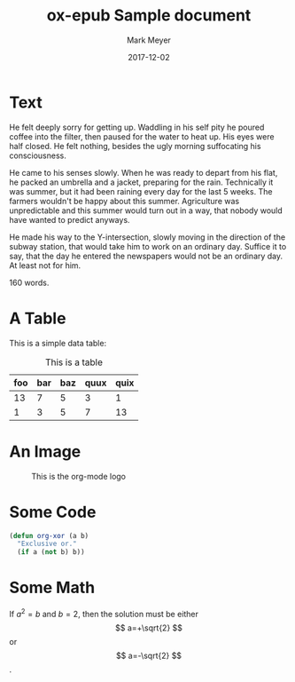 #+TITLE: ox-epub Sample document
#+UID: http://ofosos.org/epub/sample.org
#+DATE: 2017-12-02
#+AUTHOR: Mark Meyer
#+OPTIONS: tex:dvipng

* Text

He felt deeply sorry for getting up. Waddling in his self pity he
poured coffee into the filter, then paused for the water to heat
up. His eyes were half closed. He felt nothing, besides the ugly
morning suffocating his consciousness.

He came to his senses slowly. When he was ready to depart from his
flat, he packed an umbrella and a jacket, preparing for the
rain. Technically it was summer, but it had been raining every day for
the last 5 weeks. The farmers wouldn't be happy about this
summer. Agriculture was unpredictable and this summer would turn out
in a way, that nobody would have wanted to predict anyways.

He made his way to the Y-intersection, slowly moving in the direction
of the subway station, that would take him to work on an ordinary
day. Suffice it to say, that the day he entered the newspapers would
not be an ordinary day. At least not for him.

160 words.

* A Table

This is a simple data table:

#+CAPTION: This is a table
#+NAME:   fig:some-table
| foo | bar | baz | quux | quix |
|-----+-----+-----+------+------|
|  13 |   7 |   5 |    3 |    1 |
|   1 |   3 |   5 |    7 |   13 |

* An Image

#+CAPTION: This is the org-mode logo
#+NAME:   fig:unicorn
[[./org-mode-unicorn-logo.png]]

* Some Code

#+BEGIN_SRC emacs-lisp
(defun org-xor (a b)
  "Exclusive or."
  (if a (not b) b))
#+END_SRC

* Some Math

\begin{equation}
x=\sqrt{b}
\end{equation}

If $a^2=b$ and \( b=2 \), then the solution must be
either $$ a=+\sqrt{2} $$ or \[ a=-\sqrt{2} \].
